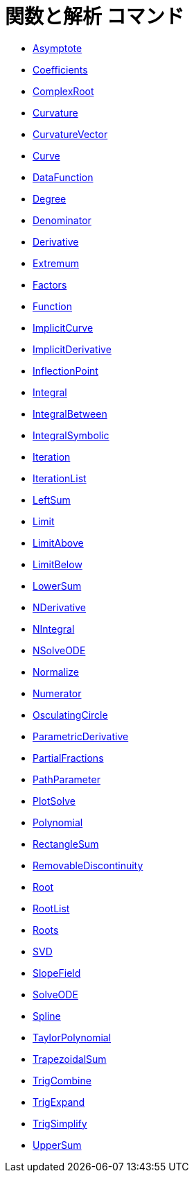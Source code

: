 = 関数と解析 コマンド
:page-en: commands/Functions_and_Calculus_Commands
ifdef::env-github[:imagesdir: /ja/modules/ROOT/assets/images]

* xref:/commands/Asymptote.adoc[Asymptote]
* xref:/commands/Coefficients.adoc[Coefficients]
* xref:/commands/ComplexRoot.adoc[ComplexRoot]
* xref:/commands/Curvature.adoc[Curvature]
* xref:/commands/CurvatureVector.adoc[CurvatureVector]
* xref:/commands/Curve.adoc[Curve]
* xref:/commands/DataFunction.adoc[DataFunction]
* xref:/commands/Degree.adoc[Degree]
* xref:/commands/Denominator.adoc[Denominator]
* xref:/commands/Derivative.adoc[Derivative]
* xref:/commands/Extremum.adoc[Extremum]
* xref:/commands/Factors.adoc[Factors]
* xref:/commands/Function.adoc[Function]
* xref:/commands/ImplicitCurve.adoc[ImplicitCurve]
* xref:/commands/ImplicitDerivative.adoc[ImplicitDerivative]
* xref:/commands/InflectionPoint.adoc[InflectionPoint]
* xref:/commands/Integral.adoc[Integral]
* xref:/commands/IntegralBetween.adoc[IntegralBetween]
* xref:/commands/IntegralSymbolic.adoc[IntegralSymbolic]
* xref:/commands/Iteration.adoc[Iteration]
* xref:/commands/IterationList.adoc[IterationList]
* xref:/commands/LeftSum.adoc[LeftSum]
* xref:/commands/Limit.adoc[Limit]
* xref:/commands/LimitAbove.adoc[LimitAbove]
* xref:/commands/LimitBelow.adoc[LimitBelow]
* xref:/commands/LowerSum.adoc[LowerSum]
* xref:/commands/NDerivative.adoc[NDerivative]
* xref:/commands/NIntegral.adoc[NIntegral]
* xref:/commands/NSolveODE.adoc[NSolveODE]
* xref:/commands/Normalize.adoc[Normalize]
* xref:/commands/Numerator.adoc[Numerator]
* xref:/commands/OsculatingCircle.adoc[OsculatingCircle]
* xref:/commands/ParametricDerivative.adoc[ParametricDerivative]
* xref:/commands/PartialFractions.adoc[PartialFractions]
* xref:/commands/PathParameter.adoc[PathParameter]
* xref:/commands/PlotSolve.adoc[PlotSolve]
* xref:/commands/Polynomial.adoc[Polynomial]
* xref:/commands/RectangleSum.adoc[RectangleSum]
* xref:/commands/RemovableDiscontinuity.adoc[RemovableDiscontinuity]
* xref:/commands/Root.adoc[Root]
* xref:/commands/RootList.adoc[RootList]
* xref:/commands/Roots.adoc[Roots]
* xref:/commands/SVD.adoc[SVD]
* xref:/commands/SlopeField.adoc[SlopeField]
* xref:/commands/SolveODE.adoc[SolveODE]
* xref:/commands/Spline.adoc[Spline]
* xref:/commands/TaylorPolynomial.adoc[TaylorPolynomial]
* xref:/commands/TrapezoidalSum.adoc[TrapezoidalSum]
* xref:/commands/TrigCombine.adoc[TrigCombine]
* xref:/commands/TrigExpand.adoc[TrigExpand]
* xref:/commands/TrigSimplify.adoc[TrigSimplify]
* xref:/commands/UpperSum.adoc[UpperSum]
